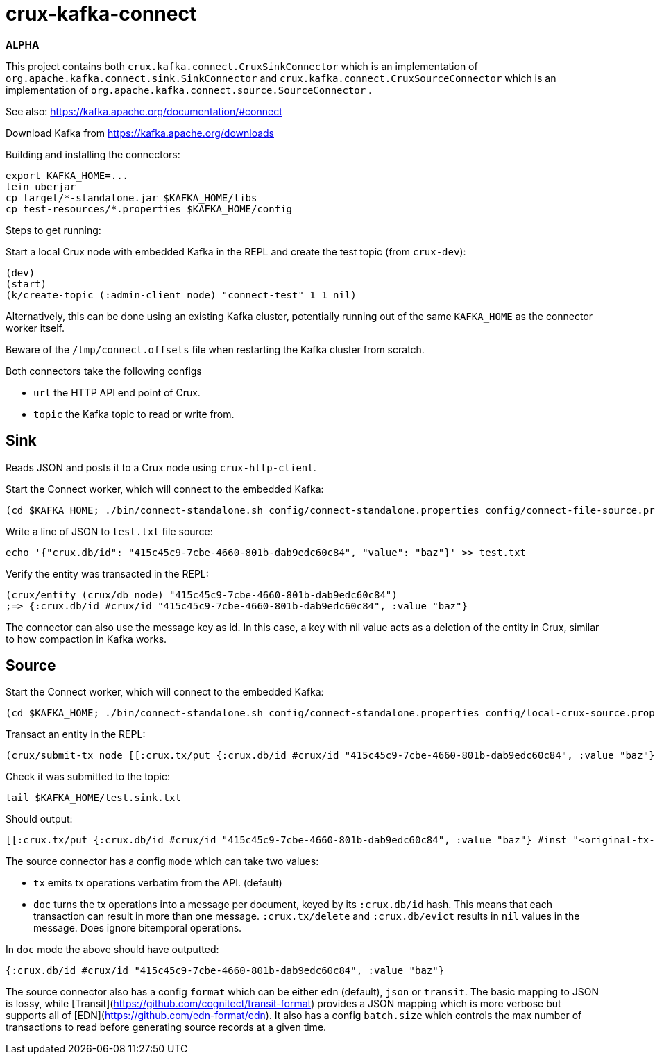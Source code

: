 = crux-kafka-connect

*ALPHA*

This project contains both `crux.kafka.connect.CruxSinkConnector`
which is an implementation of
`org.apache.kafka.connect.sink.SinkConnector` and
`crux.kafka.connect.CruxSourceConnector` which is an implementation of
`org.apache.kafka.connect.source.SourceConnector` .

See also: https://kafka.apache.org/documentation/#connect

Download Kafka from https://kafka.apache.org/downloads

Building and installing the connectors:
```
export KAFKA_HOME=...
lein uberjar
cp target/*-standalone.jar $KAFKA_HOME/libs
cp test-resources/*.properties $KAFKA_HOME/config
```

Steps to get running:

Start a local Crux node with embedded Kafka in the REPL and create the
test topic (from `crux-dev`):

```
(dev)
(start)
(k/create-topic (:admin-client node) "connect-test" 1 1 nil)
```

Alternatively, this can be done using an existing Kafka cluster,
potentially running out of the same `KAFKA_HOME` as the connector
worker itself.

Beware of the `/tmp/connect.offsets` file when restarting the Kafka cluster from scratch.

Both connectors take the following configs

* `url` the HTTP API end point of Crux.
* `topic` the Kafka topic to read or write from.

== Sink

Reads JSON and posts it to a Crux node using `crux-http-client`.

Start the Connect worker, which will connect to the embedded Kafka:

```
(cd $KAFKA_HOME; ./bin/connect-standalone.sh config/connect-standalone.properties config/connect-file-source.properties config/local-crux-sink.properties)
```

Write a line of JSON to `test.txt` file source:

```
echo '{"crux.db/id": "415c45c9-7cbe-4660-801b-dab9edc60c84", "value": "baz"}' >> test.txt
```

Verify the entity was transacted in the REPL:

```
(crux/entity (crux/db node) "415c45c9-7cbe-4660-801b-dab9edc60c84")
;=> {:crux.db/id #crux/id "415c45c9-7cbe-4660-801b-dab9edc60c84", :value "baz"}
```

The connector can also use the message key as id. In this case, a key
with nil value acts as a deletion of the entity in Crux, similar to
how compaction in Kafka works.


== Source

Start the Connect worker, which will connect to the embedded Kafka:

```
(cd $KAFKA_HOME; ./bin/connect-standalone.sh config/connect-standalone.properties config/local-crux-source.properties config/connect-file-sink.properties)
```

Transact an entity in the REPL:
```
(crux/submit-tx node [[:crux.tx/put {:crux.db/id #crux/id "415c45c9-7cbe-4660-801b-dab9edc60c84", :value "baz"}]])
```

Check it was submitted to the topic:
```
tail $KAFKA_HOME/test.sink.txt
```

Should output:
```
[[:crux.tx/put {:crux.db/id #crux/id "415c45c9-7cbe-4660-801b-dab9edc60c84", :value "baz"} #inst "<original-tx-time>"]]
```

The source connector has a config `mode` which can take two values:

* `tx` emits tx operations verbatim from the API. (default)
* `doc` turns the tx operations into a message per document, keyed by
its `:crux.db/id` hash. This means that each transaction can result in
more than one message.  `:crux.tx/delete` and `:crux.db/evict` results
in `nil` values in the message. Does ignore bitemporal operations.

In `doc` mode the above should have outputted:
```
{:crux.db/id #crux/id "415c45c9-7cbe-4660-801b-dab9edc60c84", :value "baz"}
```

The source connector also has a config `format` which can be either
`edn` (default), `json` or `transit`. The basic mapping to JSON is
lossy, while [Transit](https://github.com/cognitect/transit-format)
provides a JSON mapping which is more verbose but supports all of
[EDN](https://github.com/edn-format/edn). It also has a config
`batch.size` which controls the max number of transactions to read
before generating source records at a given time.
